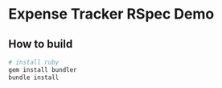 * Expense Tracker RSpec Demo

** How to build
   #+BEGIN_SRC bash
   # install ruby
   gem install bundler
   bundle install
   #+END_SRC
